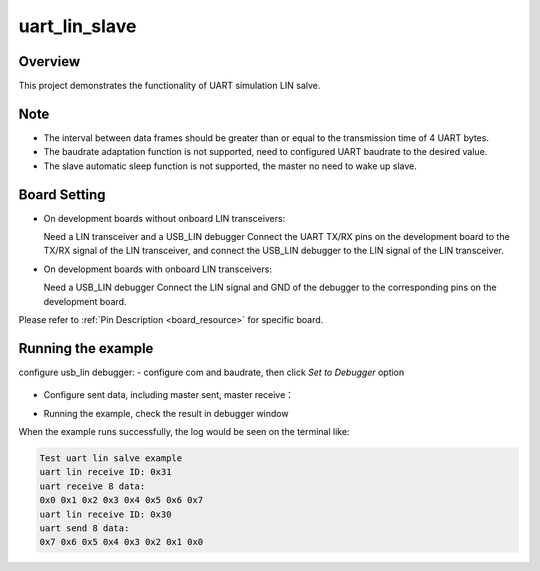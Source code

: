 .. _uart_lin_slave:

uart_lin_slave
============================

Overview
--------

This project demonstrates the functionality of UART simulation LIN salve.

Note
----

- The interval between data frames should be greater than or equal to the transmission time of 4 UART bytes.

- The baudrate adaptation function is not supported, need to configured UART baudrate to the desired value.

- The slave automatic sleep function is not supported, the master no need to wake up slave.

Board Setting
-------------

- On development boards without onboard LIN transceivers:

  Need a LIN transceiver and a USB_LIN debugger
  Connect the UART TX/RX pins on the development board to the TX/RX signal of the LIN transceiver, and connect the USB_LIN debugger to the LIN signal of the LIN transceiver.
- On development boards with onboard LIN transceivers:

  Need a USB_LIN debugger
  Connect the LIN signal and GND of the debugger to the corresponding pins on the development board.

Please refer to  :ref:`Pin Description <board_resource>`  for specific board.

Running the example
-------------------

configure usb_lin debugger:
- configure com and baudrate, then click `Set to Debugger` option

  .. image:: ../../../lin/doc/lin_debugger_configuration.png
     :alt: lin_debugger_configuration

- Configure sent data, including master sent, master receive：

  .. image:: ../../../lin/slave/doc/lin_debugger_master_sent_config.png
     :alt: lin_debugger_master_sent

- Running the example, check the result in debugger window

  .. image:: ../../../lin/slave/doc/lin_debugger_master_result.png
     :alt: lin_debugger_master_result

When the example runs successfully, the log would be seen on the terminal like:

.. code-block:: console

   Test uart lin salve example
   uart lin receive ID: 0x31
   uart receive 8 data:
   0x0 0x1 0x2 0x3 0x4 0x5 0x6 0x7
   uart lin receive ID: 0x30
   uart send 8 data:
   0x7 0x6 0x5 0x4 0x3 0x2 0x1 0x0


